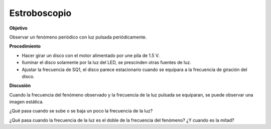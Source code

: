 .. 2.17

Estroboscopio
=============

**Objetivo**

Observar un fenómeno periódico con luz pulsada periódicamente.

**Procedimiento**

.. image:: schematics/stroboscope.svg
	   :width: 300px


-  Hacer girar un disco con el motor alimentado por une pila de 1.5 V.
-  Iluminar el disco solamente por la luz del LED, se prescinden otras
   fuentes de luz.
-  Ajustar la frecuencia de SQ1, el disco parece estacionario cuando se
   equipara a la frecuencia de giración del disco.

**Discusión**

Cuando la frecuencia del fenómeno observado y la frecuencia de la luz pulsada
se equiparan, se puede observar una imagen estática.

¿Qué pasa cuando se sube o se baja un poco la frecuencia de la luz?

¿Qué pasa cuando la frecuencia de la luz es el doble de la frecuencia
del fenómeno? ¿Y cuando es la mitad?

